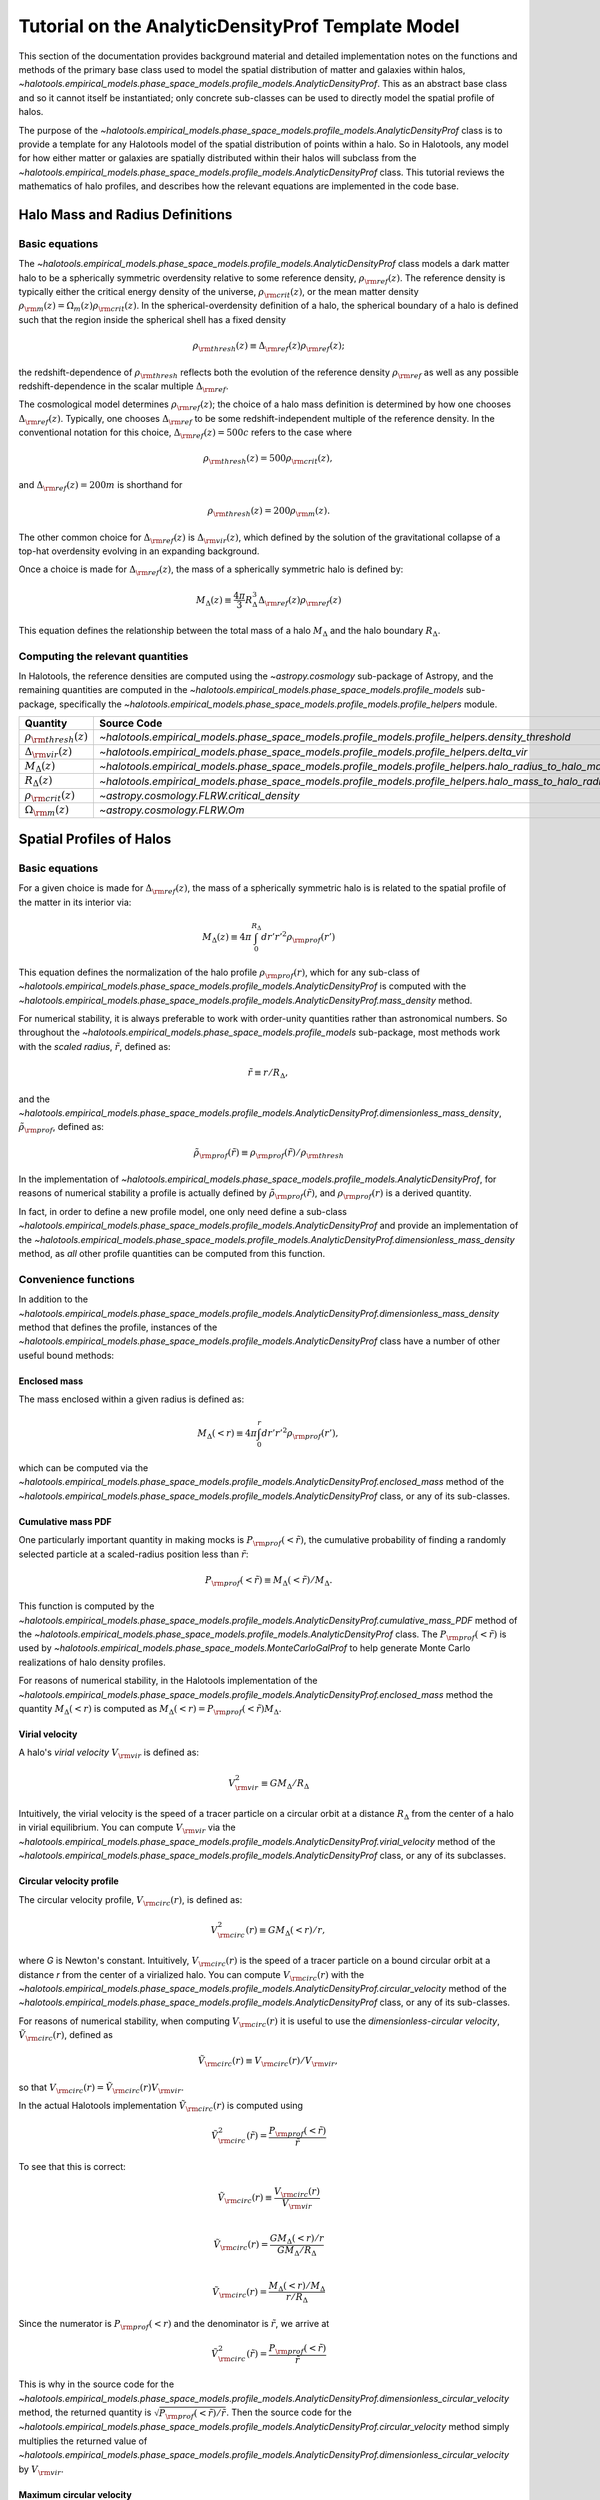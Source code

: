 .. _profile_template_tutorial:

****************************************************
Tutorial on the AnalyticDensityProf Template Model
****************************************************

This section of the documentation provides background material and detailed implementation notes 
on the functions and methods of the primary base class used to model the spatial distribution 
of matter and galaxies within halos,  
`~halotools.empirical_models.phase_space_models.profile_models.AnalyticDensityProf`. 
This as an abstract base class and so it cannot itself be instantiated; only concrete 
sub-classes can be used to directly model the spatial profile of halos. 

The purpose of the `~halotools.empirical_models.phase_space_models.profile_models.AnalyticDensityProf` 
class is to provide a template for any Halotools model of the spatial distribution 
of points within a halo. So in Halotools, any model for how either matter or galaxies 
are spatially distributed within their halos will subclass from the 
`~halotools.empirical_models.phase_space_models.profile_models.AnalyticDensityProf` class. This tutorial 
reviews the mathematics of halo profiles, and describes how the relevant equations 
are implemented in the code base. 

.. _halo_mass_definitions:

Halo Mass and Radius Definitions
===================================


Basic equations
-----------------------------------

The `~halotools.empirical_models.phase_space_models.profile_models.AnalyticDensityProf` class models 
a dark matter halo to be a spherically symmetric overdensity relative to some reference 
density, :math:`\rho_{\rm ref}(z)`. The reference density is typically either the critical 
energy density of the universe, :math:`\rho_{\rm crit}(z)`, or the mean matter density 
:math:`\rho_{\rm m}(z) = \Omega_{m}(z)\rho_{\rm crit}(z)`. In the spherical-overdensity 
definition of a halo, the spherical boundary of a halo is defined such that the region inside 
the spherical shell has a fixed density 

.. math::

	\rho_{\rm thresh}(z) \equiv \Delta_{\rm ref}(z)\rho_{\rm ref}(z); 

the redshift-dependence of :math:`\rho_{\rm thresh}` reflects both the evolution of the reference 
density :math:`\rho_{\rm ref}` as well as any possible redshift-dependence in the scalar multiple 
:math:`\Delta_{\rm ref}`. 

The cosmological model determines :math:`\rho_{\rm ref}(z)`; the choice of a halo mass 
definition is determined by how one chooses :math:`\Delta_{\rm ref}(z)`. Typically, one chooses 
:math:`\Delta_{\rm ref}` to be some redshift-independent multiple of the reference density. In the conventional 
notation for this choice, :math:`\Delta_{\rm ref}(z) = 500c` refers to the case where 

.. math::

	\rho_{\rm thresh}(z) = 500\rho_{\rm crit}(z), 

and :math:`\Delta_{\rm ref}(z) = 200m` is shorthand for 

.. math::

	\rho_{\rm thresh}(z) = 200\rho_{\rm m}(z). 

The other common choice for :math:`\Delta_{\rm ref}(z)` is :math:`\Delta_{\rm vir}(z)`, 
which defined by the solution of the gravitational collapse of a top-hat overdensity evolving in an 
expanding background. 

Once a choice is made for :math:`\Delta_{\rm ref}(z)`, the mass of a spherically symmetric halo is defined by:

.. math::

	M_{\Delta}(z) \equiv \frac{4\pi}{3}R_{\Delta}^{3}\Delta_{\rm ref}(z)\rho_{\rm ref}(z) 

This equation defines the relationship between the total mass of a halo :math:`M_{\Delta}` 
and the halo boundary :math:`R_{\Delta}`. 


Computing the relevant quantities
-----------------------------------

In Halotools, the reference densities are computed using the `~astropy.cosmology` sub-package of Astropy, 
and the remaining quantities are computed in the 
`~halotools.empirical_models.phase_space_models.profile_models` sub-package, 
specifically the `~halotools.empirical_models.phase_space_models.profile_models.profile_helpers` module. 

============================================  ========================================================================================================= 
Quantity                                      Source Code                 
============================================  ========================================================================================================= 
:math:`\rho_{\rm thresh}(z)`                  `~halotools.empirical_models.phase_space_models.profile_models.profile_helpers.density_threshold`
:math:`\Delta_{\rm vir}(z)`                   `~halotools.empirical_models.phase_space_models.profile_models.profile_helpers.delta_vir`
:math:`M_{\Delta}(z)`                         `~halotools.empirical_models.phase_space_models.profile_models.profile_helpers.halo_radius_to_halo_mass`
:math:`R_{\Delta}(z)`                         `~halotools.empirical_models.phase_space_models.profile_models.profile_helpers.halo_mass_to_halo_radius`
:math:`\rho_{\rm crit}(z)`                    `~astropy.cosmology.FLRW.critical_density`
:math:`\Omega_{\rm m}(z)`                     `~astropy.cosmology.FLRW.Om`
============================================  =========================================================================================================

.. _halo_profile_definitions:

Spatial Profiles of Halos
===================================

Basic equations
-----------------------------------

For a given choice is made for :math:`\Delta_{\rm ref}(z)`, the mass of a spherically symmetric halo is 
is related to the spatial profile of the matter in its interior via:

.. math::

	M_{\Delta}(z) \equiv 4\pi\int_{0}^{R_{\Delta}}dr' r'^{2}\rho_{\rm prof}(r')

This equation defines the normalization of the halo profile :math:`\rho_{\rm prof}(r)`, which for any 
sub-class of `~halotools.empirical_models.phase_space_models.profile_models.AnalyticDensityProf` is 
computed with the 
`~halotools.empirical_models.phase_space_models.profile_models.AnalyticDensityProf.mass_density` method. 

For numerical stability, it is always preferable to work with order-unity quantities rather than astronomical numbers. So throughout the `~halotools.empirical_models.phase_space_models.profile_models` sub-package, most methods 
work with the *scaled radius*, :math:`\tilde{r}`, defined as:

.. math::

	\tilde{r} \equiv r/R_{\Delta}, 

and the `~halotools.empirical_models.phase_space_models.profile_models.AnalyticDensityProf.dimensionless_mass_density`, 
:math:`\tilde{\rho}_{\rm prof}`, defined as:

.. math::

	\tilde{\rho}_{\rm prof}(\tilde{r}) \equiv \rho_{\rm prof}(\tilde{r})/\rho_{\rm thresh}

In the implementation of `~halotools.empirical_models.phase_space_models.profile_models.AnalyticDensityProf`, 
for reasons of numerical stability a profile is actually defined by :math:`\tilde{\rho}_{\rm prof}(\tilde{r})`, 
and :math:`\rho_{\rm prof}(r)` is a derived quantity. 

In fact, in order to define a new 
profile model, one only need define a sub-class 
`~halotools.empirical_models.phase_space_models.profile_models.AnalyticDensityProf` and provide an 
implementation of the `~halotools.empirical_models.phase_space_models.profile_models.AnalyticDensityProf.dimensionless_mass_density` method, as *all* other profile quantities can be computed from this function. 

Convenience functions 
-----------------------

In addition to the `~halotools.empirical_models.phase_space_models.profile_models.AnalyticDensityProf.dimensionless_mass_density` method that defines the profile, instances of the 
`~halotools.empirical_models.phase_space_models.profile_models.AnalyticDensityProf` class 
have a number of other useful bound methods:

.. _computing_enclosed_mass:

Enclosed mass
~~~~~~~~~~~~~~

The mass enclosed within a given radius is defined as:

.. math::

	M_{\Delta}(<r) \equiv 4\pi\int_{0}^{r}dr' r'^{2}\rho_{\rm prof}(r'), 

which can be computed via the 
`~halotools.empirical_models.phase_space_models.profile_models.AnalyticDensityProf.enclosed_mass` method 
of the `~halotools.empirical_models.phase_space_models.profile_models.AnalyticDensityProf` class, 
or any of its sub-classes. 

.. _computing_cumulative_mass_PDF:

Cumulative mass PDF
~~~~~~~~~~~~~~~~~~~~

One particularly important quantity in making mocks is :math:`P_{\rm prof}(<\tilde{r})`, 
the cumulative probability of finding a randomly selected 
particle at a scaled-radius position less than :math:`\tilde{r}`:

.. math::

	P_{\rm prof}(<\tilde{r}) \equiv M_{\Delta}(<\tilde{r}) / M_{\Delta}.  

This function is computed by 
the `~halotools.empirical_models.phase_space_models.profile_models.AnalyticDensityProf.cumulative_mass_PDF` method 
of the `~halotools.empirical_models.phase_space_models.profile_models.AnalyticDensityProf` class. 
The :math:`P_{\rm prof}(<\tilde{r})` is used by 
`~halotools.empirical_models.phase_space_models.MonteCarloGalProf` 
to help generate Monte Carlo realizations of halo density profiles. 

For reasons of numerical stability, in the Halotools implementation 
of the `~halotools.empirical_models.phase_space_models.profile_models.AnalyticDensityProf.enclosed_mass` method
the quantity :math:`M_{\Delta}(<r)` is computed as 
:math:`M_{\Delta}(<r) = P_{\rm prof}(<\tilde{r})M_{\Delta}`. 

.. _computing_virial_velocity:

Virial velocity 
~~~~~~~~~~~~~~~~~

A halo's *virial velocity* :math:`V_{\rm vir}` is defined as:

.. math::

	V^{2}_{\rm vir} \equiv GM_{\Delta}/R_{\Delta}

Intuitively, the virial velocity is the speed of a tracer particle on a 
circular orbit at a distance :math:`R_{\Delta}` from the center of a halo in virial equilibrium. 
You can compute :math:`V_{\rm vir}` via 
the `~halotools.empirical_models.phase_space_models.profile_models.AnalyticDensityProf.virial_velocity` method 
of the `~halotools.empirical_models.phase_space_models.profile_models.AnalyticDensityProf` class, 
or any of its subclasses. 

.. _computing_circular_velocity:

Circular velocity profile 
~~~~~~~~~~~~~~~~~~~~~~~~~~~

The circular velocity profile, :math:`V_{\rm circ}(r)`, is defined as:

.. math::

	V^{2}_{\rm circ}(r) \equiv GM_{\Delta}(<r)/r, 

where *G* is Newton's constant. Intuitively, :math:`V_{\rm circ}(r)` is the speed of  
a tracer particle on a bound circular orbit at a distance *r* from the 
center of a virialized halo. You can compute :math:`V_{\rm circ}(r)` with  
the `~halotools.empirical_models.phase_space_models.profile_models.AnalyticDensityProf.circular_velocity` method 
of the `~halotools.empirical_models.phase_space_models.profile_models.AnalyticDensityProf` class, 
or any of its sub-classes. 

For reasons of numerical stability, when computing :math:`V_{\rm circ}(r)` 
it is useful to use the *dimensionless-circular velocity*, 
:math:`\tilde{V}_{\rm circ}(r)`, defined as 

.. math::

	\tilde{V}_{\rm circ}(r) \equiv V_{\rm circ}(r) / V_{\rm vir}, 

so that :math:`V_{\rm circ}(r) = \tilde{V}_{\rm circ}(r)V_{\rm vir}`.

In the actual Halotools implementation :math:`\tilde{V}_{\rm circ}(r)` is computed using 

.. math::

	\tilde{V}^{2}_{\rm circ}(\tilde{r}) = \frac{P_{\rm prof}(<\tilde{r})}{\tilde{r}}

To see that this is correct:

.. math:: 

	\tilde{V}_{\rm circ}(r) \equiv \frac{V_{\rm circ}(r)}{V_{\rm vir}} \\

	\tilde{V}_{\rm circ}(r) = \frac{GM_{\Delta}(<r)/r}{GM_{\Delta}/R_{\Delta}} \\

	\tilde{V}_{\rm circ}(r) = \frac{M_{\Delta}(<r)/M_{\Delta}}{r/R_{\Delta}}

Since the numerator is :math:`P_{\rm prof}(<r)` and the denominator is :math:`\tilde{r}`, we arrive at  

.. math::

	\tilde{V}^{2}_{\rm circ}(\tilde{r}) = \frac{P_{\rm prof}(<\tilde{r})}{\tilde{r}}

This is why in the source code for the 
`~halotools.empirical_models.phase_space_models.profile_models.AnalyticDensityProf.dimensionless_circular_velocity` method, the returned quantity is :math:`\sqrt{P_{\rm prof}(<\tilde{r})/\tilde{r}}`. Then the source code for the `~halotools.empirical_models.phase_space_models.profile_models.AnalyticDensityProf.circular_velocity` method simply multiplies the returned value of `~halotools.empirical_models.phase_space_models.profile_models.AnalyticDensityProf.dimensionless_circular_velocity` by :math:`V_{\rm vir}`. 

.. _computing_vmax:

Maximum circular velocity 
~~~~~~~~~~~~~~~~~~~~~~~~~~~~

The maximum circular velocity :math:`V_{\rm max}` is defined as the maximum value attained by 
:math:`V_{\rm circ}(r)` over the entire profile of the halo. Halotools computes :math:`V_{\rm max}` 
by using Scipy's zero-finder `~scipy.optimize.minimize`. You can compute :math:`V_{\rm max}` 
using the `~halotools.empirical_models.phase_space_models.profile_models.AnalyticDensityProf.vmax` method of the `~halotools.empirical_models.phase_space_models.profile_models.AnalyticDensityProf` class, 
or any of its sub-classes. 


Computing the relevant quantities
-----------------------------------


============================================  ====================================================================================================================================================== 
Quantity                                      Source Code                 
============================================  ====================================================================================================================================================== 
:math:`\rho_{\rm prof}(r)`                    `~halotools.empirical_models.phase_space_models.profile_models.AnalyticDensityProf.mass_density`
:math:`\tilde{\rho}_{\rm prof}(\tilde{r})`                    `~halotools.empirical_models.phase_space_models.profile_models.AnalyticDensityProf.dimensionless_mass_density`
:math:`M_{\Delta}(<r)`                    	  `~halotools.empirical_models.phase_space_models.profile_models.AnalyticDensityProf.enclosed_mass`
:math:`P_{\rm prof}(<\tilde{r})`              `~halotools.empirical_models.phase_space_models.profile_models.AnalyticDensityProf.cumulative_mass_PDF`
:math:`V_{\rm vir}`                           `~halotools.empirical_models.phase_space_models.profile_models.AnalyticDensityProf.virial_velocity`
:math:`V_{\rm circ}(r)`                       `~halotools.empirical_models.phase_space_models.profile_models.AnalyticDensityProf.circular_velocity`
:math:`\tilde{V}_{\rm circ}(r)`               `~halotools.empirical_models.phase_space_models.profile_models.AnalyticDensityProf.dimensionless_circular_velocity`
============================================  ======================================================================================================================================================








